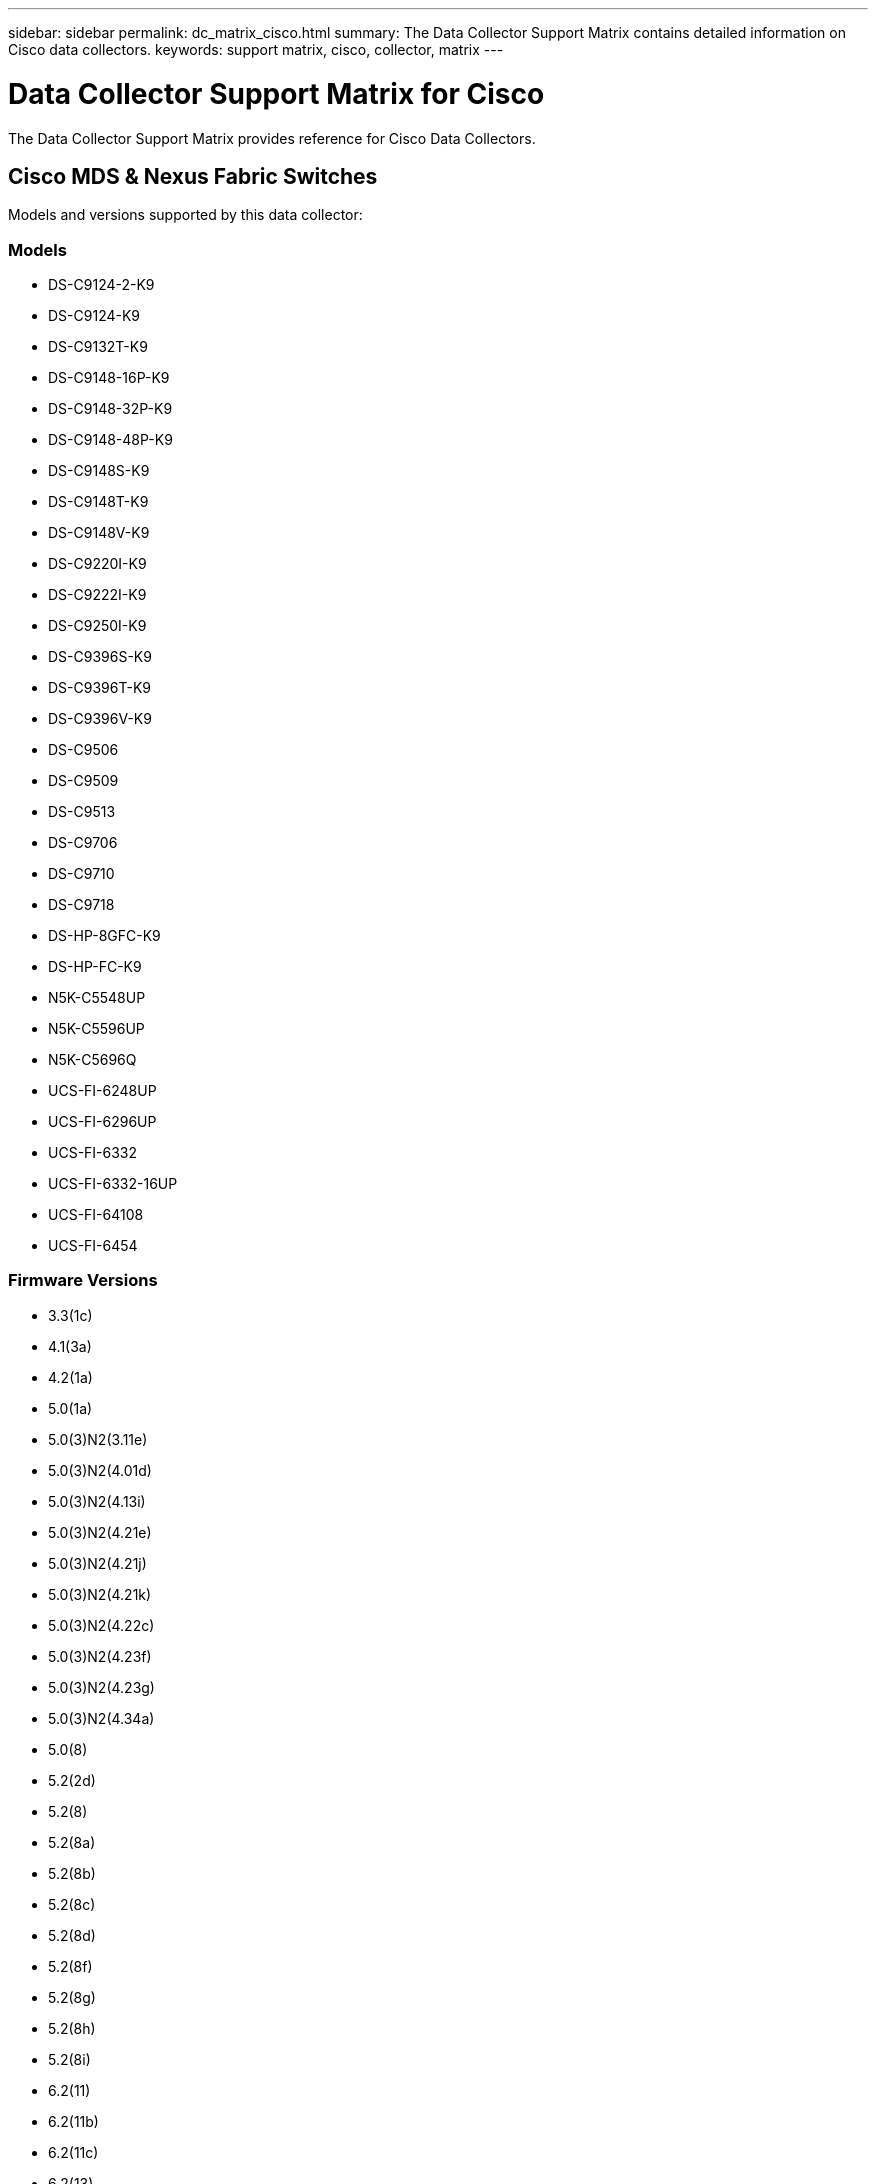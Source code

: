 ---
sidebar: sidebar
permalink: dc_matrix_cisco.html
summary: The Data Collector Support Matrix contains detailed information on Cisco data collectors.
keywords: support matrix, cisco, collector, matrix
---

= Data Collector Support Matrix for Cisco
:hardbreaks:
:nofooter:
:icons: font
:linkattrs:
:imagesdir: ./media/

[.lead]
The Data Collector Support Matrix provides reference for Cisco Data Collectors.

== Cisco MDS & Nexus Fabric Switches

Models and versions supported by this data collector:


=== Models

* DS-C9124-2-K9
* DS-C9124-K9
* DS-C9132T-K9
* DS-C9148-16P-K9
* DS-C9148-32P-K9
* DS-C9148-48P-K9
* DS-C9148S-K9
* DS-C9148T-K9
* DS-C9148V-K9
* DS-C9220I-K9
* DS-C9222I-K9
* DS-C9250I-K9
* DS-C9396S-K9
* DS-C9396T-K9
* DS-C9396V-K9
* DS-C9506
* DS-C9509
* DS-C9513
* DS-C9706
* DS-C9710
* DS-C9718
* DS-HP-8GFC-K9
* DS-HP-FC-K9
* N5K-C5548UP
* N5K-C5596UP
* N5K-C5696Q
* UCS-FI-6248UP
* UCS-FI-6296UP
* UCS-FI-6332
* UCS-FI-6332-16UP
* UCS-FI-64108
* UCS-FI-6454


=== Firmware Versions

* 3.3(1c)
* 4.1(3a)
* 4.2(1a)
* 5.0(1a)
* 5.0(3)N2(3.11e)
* 5.0(3)N2(4.01d)
* 5.0(3)N2(4.13i)
* 5.0(3)N2(4.21e)
* 5.0(3)N2(4.21j)
* 5.0(3)N2(4.21k)
* 5.0(3)N2(4.22c)
* 5.0(3)N2(4.23f)
* 5.0(3)N2(4.23g)
* 5.0(3)N2(4.34a)
* 5.0(8)
* 5.2(2d)
* 5.2(8)
* 5.2(8a)
* 5.2(8b)
* 5.2(8c)
* 5.2(8d)
* 5.2(8f)
* 5.2(8g)
* 5.2(8h)
* 5.2(8i)
* 6.2(11)
* 6.2(11b)
* 6.2(11c)
* 6.2(13)
* 6.2(13a)
* 6.2(15)
* 6.2(17)
* 6.2(19)
* 6.2(21)
* 6.2(23)
* 6.2(25)
* 6.2(27)
* 6.2(29)
* 6.2(31)
* 6.2(33)
* 6.2(5a)
* 6.2(7)
* 6.2(9)
* 6.2(9a)
* 6.2(9b)
* 7.0(3)N2(4.04e)
* 7.0(3)N2(4.13b)
* 7.0(3)N2(4.13g)
* 7.3(0)D1(1)
* 7.3(1)DY(1)
* 7.3(13)N1(1)
* 7.3(8)N1(1)
* 8.1(1)
* 8.1(1a)
* 8.2(1)
* 8.2(2)
* 8.3(1)
* 8.3(2)
* 8.4(1)
* 8.4(1a)
* 8.4(2)
* 8.4(2a)
* 8.4(2b)
* 8.4(2c)
* 8.4(2d)
* 8.4(2e)
* 8.4(2f)
* 8.5(1)
* 9.2(1a)
* 9.2(2)
* 9.3(1)
* 9.3(2)
* 9.3(2a)
* 9.3(5)I42(1b)
* 9.3(5)I42(1g)
* 9.3(5)I42(1j)
* 9.3(5)I42(1k)
* 9.3(5)I42(3f)
* 9.3(5)I43(4b)
* 9.4(1)
* 9.4(1a)
* 9.4(2)
* 9.4(2a)
* 9.4(3)


== Foundation

=== FC Name Server Entry
[cols="25,25,25,25", options="header"]
|===
^|Feature/Attribute ^|Status ^|Protocol Used ^|Additional Information

|FC ID|Implemented|SNMP|
|Nx Port WWN|Implemented|SNMP|
|Physical Port WWN|Implemented|SNMP|
|Switch Port WWN|Implemented|SNMP|
|===


=== Fabric
[cols="25,25,25,25", options="header"]
|===
^|Feature/Attribute ^|Status ^|Protocol Used ^|Additional Information

|Name|Implemented|SNMP|
|VSAN Enabled|Implemented|SNMP|
|VSANId|Implemented|SNMP|
|WWN|Implemented|SNMP|
|===


=== IVR Physical Fabric
[cols="25,25,25,25", options="header"]
|===
^|Feature/Attribute ^|Status ^|Protocol Used ^|Additional Information

|IVR Chassis WWNs|Implemented|SNMP|Comma seperated list of IVR enabled chassis WWNs
|Lowest IVR Chassis WWN|Implemented|SNMP|identifier of the IVR fabric
|===


=== Info
[cols="25,25,25,25", options="header"]
|===
^|Feature/Attribute ^|Status ^|Protocol Used ^|Additional Information

|DataSource Name|Implemented|SNMP|Info
|Date|Implemented|SNMP|
|Originator ID|Implemented|SNMP|
|Originator Key|Implemented|SNMP|
|===


=== Logical Switch
[cols="25,25,25,25", options="header"]
|===
^|Feature/Attribute ^|Status ^|Protocol Used ^|Additional Information

|Chassis WWN|Implemented|SNMP|
|Domain Id|Implemented|SNMP|
|DomainId Type|Implemented|SNMP|
|IP|Implemented|SNMP|
|Manufacturer|Implemented|SNMP|
|Priority|Implemented|SNMP|
|Switch Role|Implemented|SNMP|
|Type|Gap|SNMP|
|WWN|Implemented|SNMP|
|===


=== Port
[cols="25,25,25,25", options="header"]
|===
^|Feature/Attribute ^|Status ^|Protocol Used ^|Additional Information

|Blade|Implemented|SNMP|
|GBIC Type|Implemented|SNMP|
|Generated|Implemented|SNMP|
|Name|Implemented|SNMP|
|Port ID|Implemented|SNMP|
|Port Number|Implemented|SNMP|
|Port Speed|Implemented|SNMP|
|Port State|Implemented|SNMP|
|Port Status|Implemented|SNMP|
|Port Type|Implemented|SNMP|
|Raw Port Status|Implemented|SNMP|
|Raw Speed GigaBits|Implemented|SNMP|
|Unknown Connectivity|Implemented|SNMP|
|WWN|Implemented|SNMP|
|===


=== Switch
[cols="25,25,25,25", options="header"]
|===
^|Feature/Attribute ^|Status ^|Protocol Used ^|Additional Information

|Firmware Version|Implemented|SNMP|
|IP|Implemented|SNMP|
|Manage URL|Implemented|SNMP|
|Manufacturer|Implemented|SNMP|
|Model|Implemented|SNMP|
|Name|Implemented|SNMP|
|SANRoute Enabled|Implemented|SNMP|Indicates if this chassis is enabled for SAN routing (IVR, etc...)
|Serial Number|Implemented|SNMP|
|Switch Status|Implemented|SNMP|
|Type|Gap|SNMP|
|VSAN Enabled|Implemented|SNMP|
|WWN|Implemented|SNMP|
|===


=== Unknown
[cols="25,25,25,25", options="header"]
|===
^|Feature/Attribute ^|Status ^|Protocol Used ^|Additional Information

|Driver|Implemented|SNMP|
|Firmware|Implemented|SNMP|
|Generated|Implemented|SNMP|
|Manufacturer|Implemented|SNMP|
|Model|Implemented|SNMP|
|Name|Implemented|SNMP|
|WWN|Implemented|SNMP|
|===


=== WWN Alias
[cols="25,25,25,25", options="header"]
|===
^|Feature/Attribute ^|Status ^|Protocol Used ^|Additional Information

|Host Aliases|Implemented|SNMP|
|Object Type|Implemented|SNMP|
|Source|Implemented|SNMP|
|WWN|Implemented|SNMP|
|===


=== Zone
[cols="25,25,25,25", options="header"]
|===
^|Feature/Attribute ^|Status ^|Protocol Used ^|Additional Information

|Zone Name|Implemented|SNMP|
|Zone Type|Implemented|SNMP|
|===


=== Zone Member
[cols="25,25,25,25", options="header"]
|===
^|Feature/Attribute ^|Status ^|Protocol Used ^|Additional Information

|Type|Gap|SNMP|
|WWN|Implemented|SNMP|
|===


=== Zoning Capabilities
[cols="25,25,25,25", options="header"]
|===
^|Feature/Attribute ^|Status ^|Protocol Used ^|Additional Information

|Active Configuration|Implemented|SNMP|
|Configuration Name|Implemented|SNMP|
|Default Zoning Behavior|Implemented|SNMP|
|Merge Control|Implemented|SNMP|
|WWN|Implemented|SNMP|
|===


== Performance

=== port
[cols="25,25,25,25", options="header"]
|===
^|Feature/Attribute ^|Status ^|Protocol Used ^|Additional Information

|BB Credit Zero Received|Implemented|SNMP|BB Credit Zero Received
|BB Credit Zero Total|Implemented|SNMP|BB Credit Zero Total
|BB Credit Zero Transmitted|Implemented|SNMP|BB Credit Zero Transmitted
|BB Credit Zero Ms Transmitted|Implemented|SNMP|BB Credit Zero Ms Transmitted
|Port Errors Class3 Discard|Implemented|SNMP|
|Port Errors Crc|Implemented|SNMP|Port Errors Crc
|Port Error Long Frame|Implemented|SNMP|Port errors due to long frame
|Port Error Short Frame|Implemented|SNMP|Port errors due to short frame
|Port Errors Link Failure|Implemented|SNMP|Port Errors link failure
|Port Errors Link Reset Rx|Implemented|SNMP|Port Errors Link Reset Rx
|Port Error Transmit Link Reset |Implemented|SNMP|Port Error due to link reset
|Port Error Signal Loss|Implemented|SNMP|Port errors signal loss
|Port Error Sync Loss|Implemented|SNMP|Port error sync loss
|Port Error Transmit Discard Timeout|Implemented|SNMP|Port errors timeout discard
|Total Port Errors|Implemented|SNMP|Total port errors
|Traffic Frame Rate|Implemented|SNMP|
|Total Traffic Frame Rate|Implemented|SNMP|
|Traffic Frame Rate|Implemented|SNMP|
|Average Frame Size|Implemented|SNMP|Average Frame size of traffic
|TX Frames|Implemented|SNMP|traffic average frame size
|Traffic Recieved Rate|Implemented|SNMP|
|Total Traffic Rate|Implemented|SNMP|
|Traffic Transmit Rate|Implemented|SNMP|
|Traffic Recieved Utilization|Implemented|SNMP|
|Total Traffic Utilization|Implemented|SNMP|Total traffic utilization
|Traffic Transmit Utilization|Implemented|SNMP|
|===


=== Port Data
[cols="25,25,25,25", options="header"]
|===
^|Feature/Attribute ^|Status ^|Protocol Used ^|Additional Information

|BB Credit Zero Received|Implemented|SNMP|BB Credit Zero Received
|BB Credit Zero Total|Implemented|SNMP|BB Credit Zero Total
|BB Credit Zero Transmitted|Implemented|SNMP|BB Credit Zero Transmitted
|BB Credit Zero Ms Transmitted|Implemented|SNMP|BB Credit Zero Ms Transmitted
|Key|Implemented|SNMP|
|Port Errors Class3 Discard|Implemented|SNMP|
|Port Errors Crc|Implemented|SNMP|Port Errors Crc
|Port Error Long Frame|Implemented|SNMP|Port errors due to long frame
|Port Error Short Frame|Implemented|SNMP|Port errors due to short frame
|Port Errors Link Failure|Implemented|SNMP|Port Errors link failure
|Port Errors Link Reset Rx|Implemented|SNMP|Port Errors Link Reset Rx
|Port Error Transmit Link Reset |Implemented|SNMP|Port Error due to link reset
|Port Error Signal Loss|Implemented|SNMP|Port errors signal loss
|Port Error Sync Loss|Implemented|SNMP|Port error sync loss
|Port Error Transmit Discard Timeout|Implemented|SNMP|Port errors timeout discard
|Total Port Errors|Implemented|SNMP|Total port errors
|Server ID|Implemented|SNMP|
|Traffic Frame Rate|Implemented|SNMP|
|Total Traffic Frame Rate|Implemented|SNMP|
|Traffic Frame Rate|Implemented|SNMP|
|Average Frame Size|Implemented|SNMP|Average Frame size of traffic
|TX Frames|Implemented|SNMP|traffic average frame size
|Traffic Recieved Rate|Implemented|SNMP|
|Total Traffic Rate|Implemented|SNMP|
|Traffic Transmit Rate|Implemented|SNMP|
|Traffic Recieved Utilization|Implemented|SNMP|
|Total Traffic Utilization|Implemented|SNMP|Total traffic utilization
|Traffic Transmit Utilization|Implemented|SNMP|
|===


=== Management APIs used by this data collector:

|===
^|API ^|Protocol Used ^|Transport layer protocol used ^|Incoming ports used ^|Outgoing ports used ^|Supports authentication ^|Requires only 'Read-only' credentials ^|Supports Encryption ^|Firewall friendly (static ports) 

|Cisco SNMP
|SNMP
|SNMPv1 (Inventory only), SNMPv2, SNMPv3
|161
|
|true
|true
|true
|true

